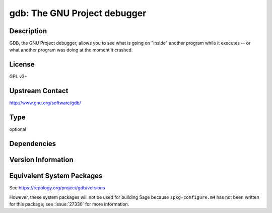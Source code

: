 .. _spkg_gdb:

gdb: The GNU Project debugger
=======================================

Description
-----------

GDB, the GNU Project debugger, allows you to see what is going on
"inside" another program while it executes -- or what another program
was doing at the moment it crashed.

License
-------

GPL v3+


Upstream Contact
----------------

http://www.gnu.org/software/gdb/

Type
----

optional


Dependencies
------------


Version Information
-------------------


Equivalent System Packages
--------------------------

.. tab:: Alpine

   .. CODE-BLOCK:: bash

       $ apk add gdb 


.. tab:: conda-forge

   No package needed.

.. tab:: Fedora/Redhat/CentOS

   .. CODE-BLOCK:: bash

       $ sudo yum install gdb 


.. tab:: Homebrew

   .. CODE-BLOCK:: bash

       $ brew install gdb 


.. tab:: MacPorts

   .. CODE-BLOCK:: bash

       $ sudo port install gdb 


.. tab:: openSUSE

   .. CODE-BLOCK:: bash

       $ sudo zypper install gdb 


.. tab:: Void Linux

   .. CODE-BLOCK:: bash

       $ sudo xbps-install gdb 



See https://repology.org/project/gdb/versions

However, these system packages will not be used for building Sage
because ``spkg-configure.m4`` has not been written for this package;
see :issue:`27330` for more information.

